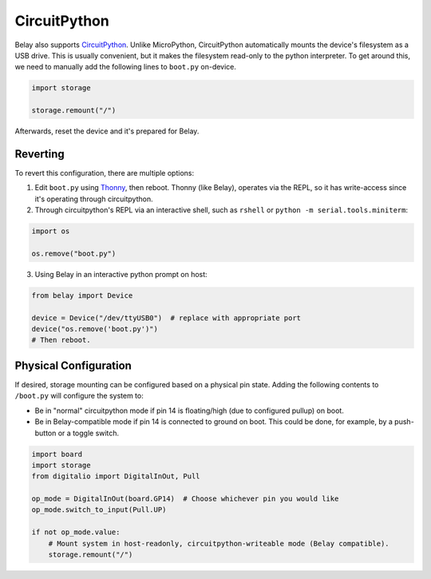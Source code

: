 CircuitPython
=============

Belay also supports CircuitPython_.
Unlike MicroPython, CircuitPython automatically mounts the device's filesystem as a USB drive.
This is usually convenient, but it makes the filesystem read-only to the python interpreter.
To get around this, we need to manually add the following lines to ``boot.py`` on-device.

.. code-block:: python

   import storage

   storage.remount("/")

Afterwards, reset the device and it's prepared for Belay.


Reverting
^^^^^^^^^

To revert this configuration, there are multiple options:

1. Edit ``boot.py`` using Thonny_, then reboot. Thonny (like Belay), operates via the REPL,
   so it has write-access since it's operating through circuitpython.

2. Through circuitpython's REPL via an interactive shell, such as ``rshell`` or ``python -m serial.tools.miniterm``:

.. code-block:: python

   import os

   os.remove("boot.py")

3. Using Belay in an interactive python prompt on host:

.. code-block:: python

   from belay import Device

   device = Device("/dev/ttyUSB0")  # replace with appropriate port
   device("os.remove('boot.py')")
   # Then reboot.

Physical Configuration
^^^^^^^^^^^^^^^^^^^^^^
If desired, storage mounting can be configured based on a physical pin state.
Adding the following contents to ``/boot.py`` will configure the system to:

* Be in "normal" circuitpython mode if pin 14 is floating/high (due to
  configured pullup) on boot.

* Be in Belay-compatible mode if pin 14 is connected to ground on boot.
  This could be done, for example, by a push-button or a toggle switch.

.. code-block:: python

   import board
   import storage
   from digitalio import DigitalInOut, Pull

   op_mode = DigitalInOut(board.GP14)  # Choose whichever pin you would like
   op_mode.switch_to_input(Pull.UP)

   if not op_mode.value:
       # Mount system in host-readonly, circuitpython-writeable mode (Belay compatible).
       storage.remount("/")



.. _CircuitPython: https://circuitpython.org
.. _Thonny: https://thonny.org
